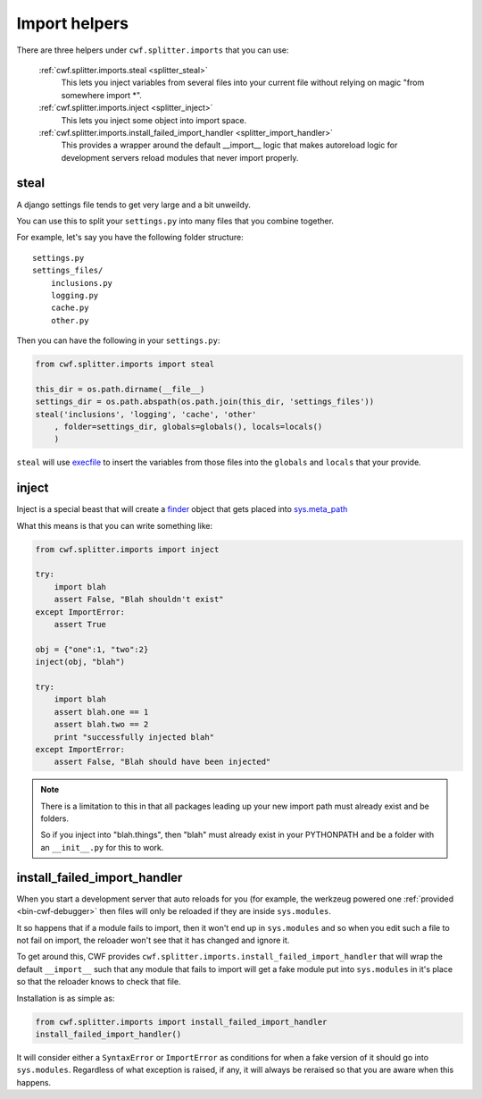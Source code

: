 .. _splitter_imports:

Import helpers
==============

There are three helpers under ``cwf.splitter.imports`` that you can use:

    :ref:`cwf.splitter.imports.steal <splitter_steal>`
        This lets you inject variables from several files into your current
        file without relying on magic "from somewhere import \*".

    :ref:`cwf.splitter.imports.inject <splitter_inject>`
        This lets you inject some object into import space.

    :ref:`cwf.splitter.imports.install_failed_import_handler <splitter_import_handler>`
        This provides a wrapper around the default __import__ logic that makes
        autoreload logic for development servers reload modules that never
        import properly.

.. _splitter_steal:

steal
-----

A django settings file tends to get very large and a bit unweildy.

You can use this to split your ``settings.py`` into many files that you combine
together.

For example, let's say you have the following folder structure::

    settings.py
    settings_files/
        inclusions.py
        logging.py
        cache.py
        other.py

Then you can have the following in your ``settings.py``:

.. code-block:: python

    from cwf.splitter.imports import steal

    this_dir = os.path.dirname(__file__)
    settings_dir = os.path.abspath(os.path.join(this_dir, 'settings_files'))
    steal('inclusions', 'logging', 'cache', 'other'
        , folder=settings_dir, globals=globals(), locals=locals()
        )

``steal`` will use `execfile <http://docs.python.org/2/library/functions.html#execfile>`_
to insert the variables from those files into the ``globals`` and ``locals``
that your provide.

.. _splitter_inject:

inject
------

Inject is a special beast that will create a
`finder <http://docs.python.org/2/glossary.html#term-finder>`_ object
that gets placed into
`sys.meta_path <http://docs.python.org/2/library/sys.html#sys.meta_path>`_

What this means is that you can write something like:

.. code-block:: python

    from cwf.splitter.imports import inject

    try:
        import blah
        assert False, "Blah shouldn't exist"
    except ImportError:
        assert True

    obj = {"one":1, "two":2}
    inject(obj, "blah")

    try:
        import blah
        assert blah.one == 1
        assert blah.two == 2
        print "successfully injected blah"
    except ImportError:
        assert False, "Blah should have been injected"

.. note:: There is a limitation to this in that all packages leading up your new
 import path must already exist and be folders.

 So if you inject into "blah.things", then "blah" must already exist in your
 PYTHONPATH and be a folder with an ``__init__.py`` for this to work.

.. _splitter_import_handler:

install_failed_import_handler
-----------------------------

When you start a development server that auto reloads for you (for example, the
werkzeug powered one :ref:`provided <bin-cwf-debugger>` then files will only be
reloaded if they are inside ``sys.modules``.

It so happens that if a module fails to import, then it won't end up in
``sys.modules`` and so when you edit such a file to not fail on import, the
reloader won't see that it has changed and ignore it.

To get around this, CWF provides
``cwf.splitter.imports.install_failed_import_handler``
that will wrap the default ``__import__`` such that any module that fails to
import will get a fake module put into ``sys.modules`` in it's place so that
the reloader knows to check that file.

Installation is as simple as:

.. code-block:: python

    from cwf.splitter.imports import install_failed_import_handler
    install_failed_import_handler()

It will consider either a ``SyntaxError`` or ``ImportError`` as conditions for
when a fake version of it should go into ``sys.modules``. Regardless of what
exception is raised, if any, it will always be reraised so that you are aware
when this happens.
